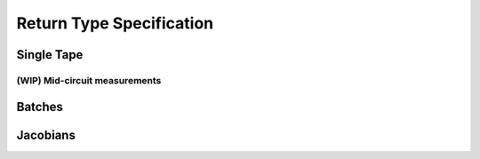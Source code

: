 Return Type Specification
=========================

Single Tape
-----------


(WIP) Mid-circuit measurements
^^^^^^^^^^^^^^^^^^^^^^^^^^^^^^


Batches
-------


Jacobians
---------

